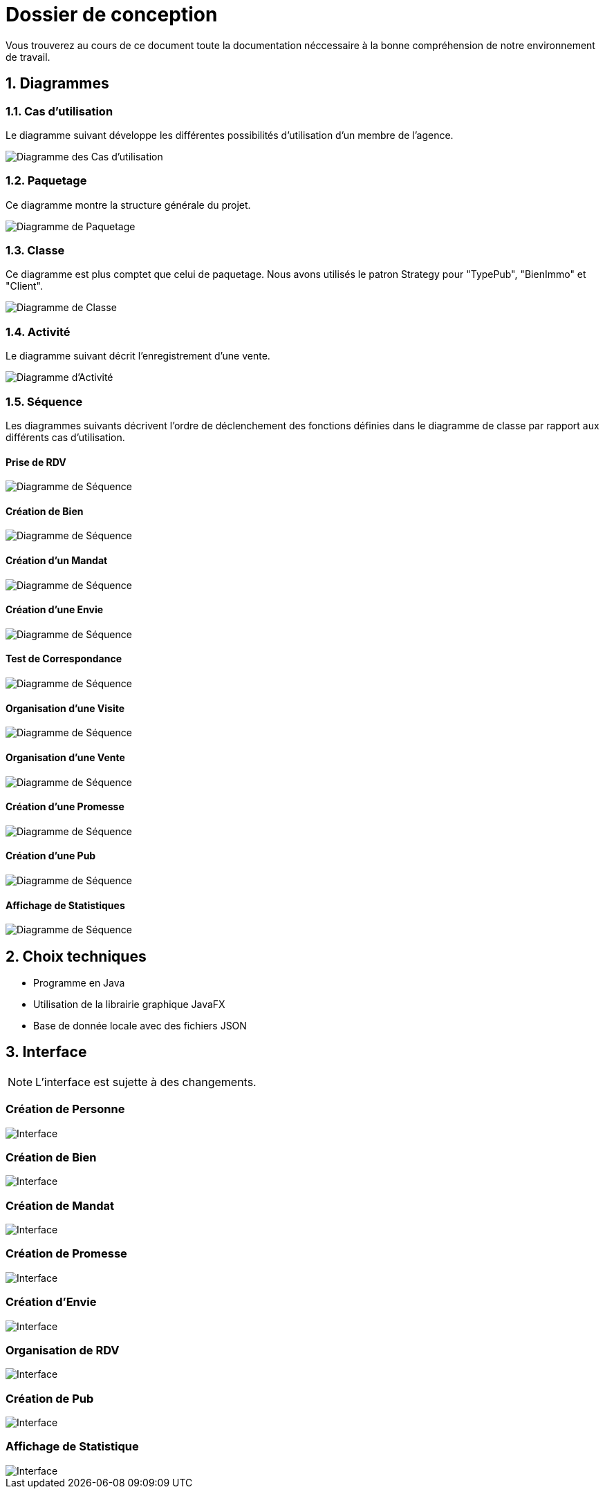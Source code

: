 Dossier de conception
=====================

:source-highlighter: rouge

Vous trouverez au cours de ce document
toute la documentation néccessaire à la bonne
compréhension de notre environnement de travail.

:numbered:

Diagrammes
----------

Cas d'utilisation
~~~~~~~~~~~~~~~~~

Le diagramme suivant développe les différentes possibilités d'utilisation d'un membre de l'agence.

image::UML/diagUseCase.svg[Diagramme des Cas d'utilisation]

Paquetage
~~~~~~~~~

Ce diagramme montre la structure générale du projet.

image::UML/diagPackage.svg[Diagramme de Paquetage]

Classe
~~~~~~

Ce diagramme est plus comptet que celui de paquetage.
Nous avons utilisés le patron Strategy pour "TypePub", "BienImmo" et "Client".

image::UML/diagClass.svg[Diagramme de Classe]

Activité
~~~~~~~~

Le diagramme suivant décrit l'enregistrement d'une vente.

image::UML/diagActivity.svg[Diagramme d'Activité]

Séquence
~~~~~~~~

Les diagrammes suivants décrivent l'ordre de déclenchement des
fonctions définies dans le diagramme de classe par rapport aux différents cas d'utilisation.

:numbered!:

Prise de RDV
^^^^^^^^^^^^

image::UML/Sequence/diagSequencePriseRDV.svg[Diagramme de Séquence]

Création de Bien
^^^^^^^^^^^^^^^^

image::UML/Sequence/diagSequenceBien.svg[Diagramme de Séquence]

Création d'un Mandat
^^^^^^^^^^^^^^^^^^^^

image::UML/Sequence/diagSequenceMandat.svg[Diagramme de Séquence]

Création d'une Envie
^^^^^^^^^^^^^^^^^^^^

image::UML/Sequence/diagSequenceEnvie.svg[Diagramme de Séquence]

Test de Correspondance
^^^^^^^^^^^^^^^^^^^^^^

image::UML/Sequence/diagSequenceCorrespond.svg[Diagramme de Séquence]

Organisation d'une Visite
^^^^^^^^^^^^^^^^^^^^^^^^^

image::UML/Sequence/diagSequenceOrgaVisite.svg[Diagramme de Séquence]

Organisation d'une Vente
^^^^^^^^^^^^^^^^^^^^^^^^

image::UML/Sequence/diagSequenceOrgaVente.svg[Diagramme de Séquence]

Création d'une Promesse
^^^^^^^^^^^^^^^^^^^^^^^

image::UML/Sequence/diagSequencePromesse.svg[Diagramme de Séquence]

Création d'une Pub
^^^^^^^^^^^^^^^^^^

image::UML/Sequence/diagSequencePub.svg[Diagramme de Séquence]

Affichage de Statistiques
^^^^^^^^^^^^^^^^^^^^^^^^^

image::UML/Sequence/diagSequenceStat.svg[Diagramme de Séquence]

:numbered:

Choix techniques
----------------

- Programme en Java
- Utilisation de la librairie graphique JavaFX
- Base de donnée locale avec des fichiers JSON

Interface
---------

NOTE: L'interface est sujette à des changements.

:numbered!:

Création de Personne
~~~~~~~~~~~~~~~~~~~~

image::IHM/Personne.PNG[Interface]

Création de Bien
~~~~~~~~~~~~~~~~

image::IHM/Bien.PNG[Interface]

Création de Mandat
~~~~~~~~~~~~~~~~~~

image::IHM/Mandat.PNG[Interface]

Création de Promesse
~~~~~~~~~~~~~~~~~~~~

image::IHM/Promesse.PNG[Interface]

Création d'Envie
~~~~~~~~~~~~~~~~

image::IHM/Envie.PNG[Interface]

Organisation de RDV
~~~~~~~~~~~~~~~~~~~

image::IHM/RDV.PNG[Interface]

Création de Pub
~~~~~~~~~~~~~~~

image::IHM/Pub.PNG[Interface]

Affichage de Statistique
~~~~~~~~~~~~~~~~~~~~~~~~

image::IHM/Stat.PNG[Interface]
